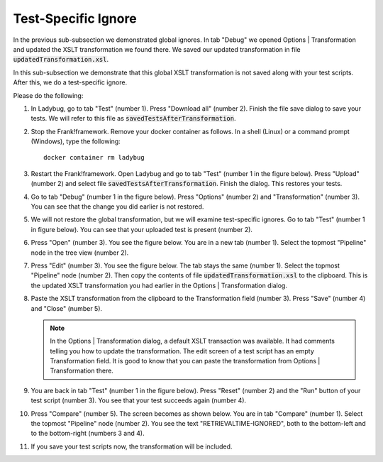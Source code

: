 .. _testSpecific:

Test-Specific Ignore
====================

In the previous sub-subsection we demonstrated global ignores. In tab "Debug" we opened Options | Transformation and updated the XSLT transformation we found there. We saved our updated transformation in file :code:`updatedTransformation.xsl`.

In this sub-subsection we demonstrate that this global XSLT transformation is not saved along with your test scripts. After this, we do a test-specific ignore.

Please do the following:

.. highlight:: none

#. In Ladybug, go to tab "Test" (number 1). Press "Download all" (number 2). Finish the file save dialog to save your tests. We will refer to this file as :code:`savedTestsAfterTransformation`.
#. Stop the Frank!framework. Remove your docker container as follows. In a shell (Linux) or a command prompt (Windows), type the following: ::

     docker container rm ladybug

#. Restart the Frank!framework. Open Ladybug and go to tab "Test" (number 1 in the figure below). Press "Upload" (number 2) and select file :code:`savedTestsAfterTransformation`. Finish the dialog. This restores your tests.

   .. image:: uploadTests.jpg

#. Go to tab "Debug" (number 1 in the figure below). Press "Options" (number 2) and "Transformation" (number 3). You can see that the change you did earlier is not restored.

   .. image:: transformationGone.jpg

#. We will not restore the global transformation, but we will examine test-specific ignores. Go to tab "Test" (number 1 in figure below). You can see that your uploaded test is present (number 2).

   .. image:: tabTestAfterUpload.jpg

#. Press "Open" (number 3). You see the figure below. You are in a new tab (number 1). Select the topmost "Pipeline" node in the tree view (number 2).

   .. image:: afterUploadPrepareEdit.jpg

#. Press "Edit" (number 3). You see the figure below. The tab stays the same (number 1). Select the topmost "Pipeline" node (number 2). Then copy the contents of file :code:`updatedTransformation.xsl` to the clipboard. This is the updated XSLT transformation you had earlier in the Options | Transformation dialog.

   .. image:: afterUploadEdit.jpg

#. Paste the XSLT transformation from the clipboard to the Transformation field (number 3). Press "Save" (number 4) and "Close" (number 5).

   .. NOTE::

      In the Options | Transformation dialog, a default XSLT transaction was available. It had comments telling you how to update the transformation. The edit screen of a test script has an empty Transformation field. It is good to know that you can paste the transformation from Options | Transformation there.

#. You are back in tab "Test" (number 1 in the figure below). Press "Reset" (number 2) and the "Run" button of your test script (number 3). You see that your test succeeds again (number 4).

   .. image:: runWithTestSpecificTransformation.jpg

#. Press "Compare" (number 5). The screen becomes as shown below. You are in tab "Compare" (number 1). Select the topmost "Pipeline" node (number 2). You see the text "RETRIEVALTIME-IGNORED", both to the bottom-left and to the bottom-right (numbers 3 and 4).

   .. image:: testWithLocalTransformationSuccessComparison.jpg

#. If you save your test scripts now, the transformation will be included.
